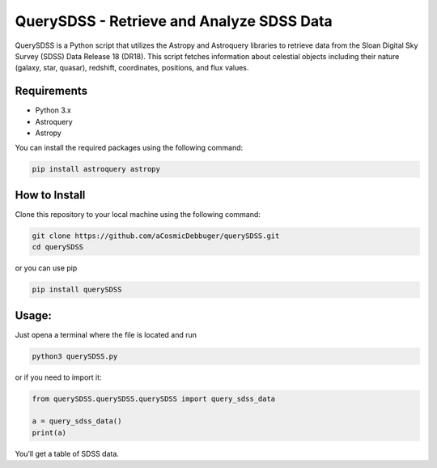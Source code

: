 QuerySDSS - Retrieve and Analyze SDSS Data
==========================================

QuerySDSS is a Python script that utilizes the Astropy and Astroquery
libraries to retrieve data from the Sloan Digital Sky Survey (SDSS) Data
Release 18 (DR18). This script fetches information about celestial
objects including their nature (galaxy, star, quasar), redshift,
coordinates, positions, and flux values.

Requirements
------------

-  Python 3.x
-  Astroquery
-  Astropy

You can install the required packages using the following command:

.. code:: bash

   pip install astroquery astropy

How to Install
--------------

Clone this repository to your local machine using the following command:

.. code:: bash

   git clone https://github.com/aCosmicDebbuger/querySDSS.git
   cd querySDSS

or you can use pip

.. code:: bash

   pip install querySDSS

Usage:
------

Just opena a terminal where the file is located and run

.. code:: bash

   python3 querySDSS.py

or if you need to import it:

.. code:: python

   from querySDSS.querySDSS.querySDSS import query_sdss_data

   a = query_sdss_data()
   print(a)

You’ll get a table of SDSS data.
